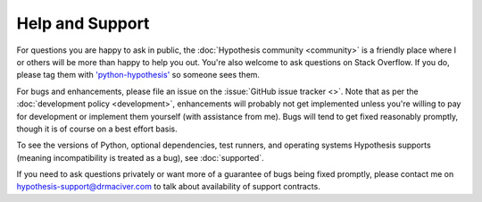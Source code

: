 ================
Help and Support
================

For questions you are happy to ask in public, the :doc:`Hypothesis community <community>` is a
friendly place where I or others will be more than happy to help you out. You're also welcome to
ask questions on Stack Overflow. If you do, please tag them with
`'python-hypothesis' <https://stackoverflow.com/questions/tagged/python-hypothesis>`_ so someone
sees them.

For bugs and enhancements, please file an issue on the :issue:`GitHub issue tracker <>`.
Note that as per the :doc:`development policy <development>`, enhancements will probably not get
implemented unless you're willing to pay for development or implement them yourself (with assistance from me). Bugs
will tend to get fixed reasonably promptly, though it is of course on a best effort basis.

To see the versions of Python, optional dependencies, test runners, and operating systems Hypothesis
supports (meaning incompatibility is treated as a bug), see :doc:`supported`.

If you need to ask questions privately or want more of a guarantee of bugs being fixed promptly, please contact me on
hypothesis-support@drmaciver.com to talk about availability of support contracts.
